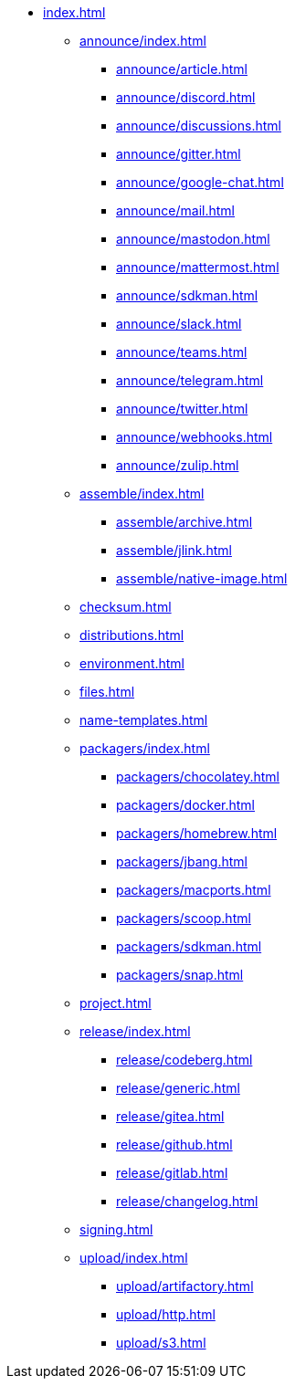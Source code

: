 * xref:index.adoc[]
** xref:announce/index.adoc[]
*** xref:announce/article.adoc[]
*** xref:announce/discord.adoc[]
*** xref:announce/discussions.adoc[]
*** xref:announce/gitter.adoc[]
*** xref:announce/google-chat.adoc[]
*** xref:announce/mail.adoc[]
*** xref:announce/mastodon.adoc[]
*** xref:announce/mattermost.adoc[]
*** xref:announce/sdkman.adoc[]
*** xref:announce/slack.adoc[]
*** xref:announce/teams.adoc[]
*** xref:announce/telegram.adoc[]
*** xref:announce/twitter.adoc[]
*** xref:announce/webhooks.adoc[]
*** xref:announce/zulip.adoc[]
** xref:assemble/index.adoc[]
*** xref:assemble/archive.adoc[]
*** xref:assemble/jlink.adoc[]
*** xref:assemble/native-image.adoc[]
** xref:checksum.adoc[]
** xref:distributions.adoc[]
** xref:environment.adoc[]
** xref:files.adoc[]
** xref:name-templates.adoc[]
** xref:packagers/index.adoc[]
*** xref:packagers/chocolatey.adoc[]
*** xref:packagers/docker.adoc[]
*** xref:packagers/homebrew.adoc[]
*** xref:packagers/jbang.adoc[]
*** xref:packagers/macports.adoc[]
*** xref:packagers/scoop.adoc[]
*** xref:packagers/sdkman.adoc[]
*** xref:packagers/snap.adoc[]
** xref:project.adoc[]
** xref:release/index.adoc[]
*** xref:release/codeberg.adoc[]
*** xref:release/generic.adoc[]
*** xref:release/gitea.adoc[]
*** xref:release/github.adoc[]
*** xref:release/gitlab.adoc[]
*** xref:release/changelog.adoc[]
** xref:signing.adoc[]
** xref:upload/index.adoc[]
*** xref:upload/artifactory.adoc[]
*** xref:upload/http.adoc[]
*** xref:upload/s3.adoc[]
